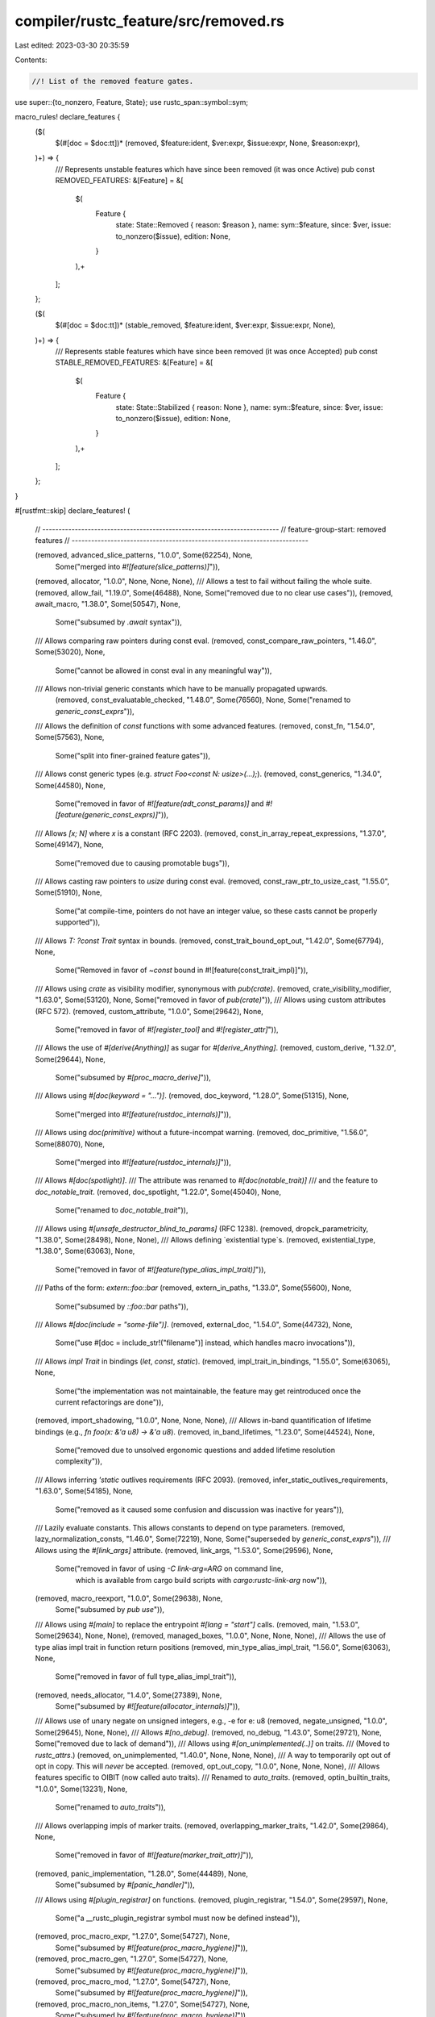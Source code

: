 compiler/rustc_feature/src/removed.rs
=====================================

Last edited: 2023-03-30 20:35:59

Contents:

.. code-block:: rs

    //! List of the removed feature gates.

use super::{to_nonzero, Feature, State};
use rustc_span::symbol::sym;

macro_rules! declare_features {
    ($(
        $(#[doc = $doc:tt])* (removed, $feature:ident, $ver:expr, $issue:expr, None, $reason:expr),
    )+) => {
        /// Represents unstable features which have since been removed (it was once Active)
        pub const REMOVED_FEATURES: &[Feature] = &[
            $(
                Feature {
                    state: State::Removed { reason: $reason },
                    name: sym::$feature,
                    since: $ver,
                    issue: to_nonzero($issue),
                    edition: None,
                }
            ),+
        ];
    };

    ($(
        $(#[doc = $doc:tt])* (stable_removed, $feature:ident, $ver:expr, $issue:expr, None),
    )+) => {
        /// Represents stable features which have since been removed (it was once Accepted)
        pub const STABLE_REMOVED_FEATURES: &[Feature] = &[
            $(
                Feature {
                    state: State::Stabilized { reason: None },
                    name: sym::$feature,
                    since: $ver,
                    issue: to_nonzero($issue),
                    edition: None,
                }
            ),+
        ];
    };
}

#[rustfmt::skip]
declare_features! (
    // -------------------------------------------------------------------------
    // feature-group-start: removed features
    // -------------------------------------------------------------------------

    (removed, advanced_slice_patterns, "1.0.0", Some(62254), None,
     Some("merged into `#![feature(slice_patterns)]`")),
    (removed, allocator, "1.0.0", None, None, None),
    /// Allows a test to fail without failing the whole suite.
    (removed, allow_fail, "1.19.0", Some(46488), None, Some("removed due to no clear use cases")),
    (removed, await_macro, "1.38.0", Some(50547), None,
     Some("subsumed by `.await` syntax")),
    /// Allows comparing raw pointers during const eval.
    (removed, const_compare_raw_pointers, "1.46.0", Some(53020), None,
     Some("cannot be allowed in const eval in any meaningful way")),
    /// Allows non-trivial generic constants which have to be manually propagated upwards.
     (removed, const_evaluatable_checked, "1.48.0", Some(76560), None, Some("renamed to `generic_const_exprs`")),
    /// Allows the definition of `const` functions with some advanced features.
    (removed, const_fn, "1.54.0", Some(57563), None,
     Some("split into finer-grained feature gates")),
    /// Allows const generic types (e.g. `struct Foo<const N: usize>(...);`).
    (removed, const_generics, "1.34.0", Some(44580), None,
     Some("removed in favor of `#![feature(adt_const_params)]` and `#![feature(generic_const_exprs)]`")),
    /// Allows `[x; N]` where `x` is a constant (RFC 2203).
    (removed, const_in_array_repeat_expressions,  "1.37.0", Some(49147), None,
     Some("removed due to causing promotable bugs")),
    /// Allows casting raw pointers to `usize` during const eval.
    (removed, const_raw_ptr_to_usize_cast, "1.55.0", Some(51910), None,
     Some("at compile-time, pointers do not have an integer value, so these casts cannot be properly supported")),
    /// Allows `T: ?const Trait` syntax in bounds.
    (removed, const_trait_bound_opt_out, "1.42.0", Some(67794), None,
     Some("Removed in favor of `~const` bound in #![feature(const_trait_impl)]")),
    /// Allows using `crate` as visibility modifier, synonymous with `pub(crate)`.
    (removed, crate_visibility_modifier, "1.63.0", Some(53120), None, Some("removed in favor of `pub(crate)`")),
    /// Allows using custom attributes (RFC 572).
    (removed, custom_attribute, "1.0.0", Some(29642), None,
     Some("removed in favor of `#![register_tool]` and `#![register_attr]`")),
    /// Allows the use of `#[derive(Anything)]` as sugar for `#[derive_Anything]`.
    (removed, custom_derive, "1.32.0", Some(29644), None,
     Some("subsumed by `#[proc_macro_derive]`")),
    /// Allows using `#[doc(keyword = "...")]`.
    (removed, doc_keyword, "1.28.0", Some(51315), None,
     Some("merged into `#![feature(rustdoc_internals)]`")),
    /// Allows using `doc(primitive)` without a future-incompat warning.
    (removed, doc_primitive, "1.56.0", Some(88070), None,
     Some("merged into `#![feature(rustdoc_internals)]`")),
    /// Allows `#[doc(spotlight)]`.
    /// The attribute was renamed to `#[doc(notable_trait)]`
    /// and the feature to `doc_notable_trait`.
    (removed, doc_spotlight, "1.22.0", Some(45040), None,
     Some("renamed to `doc_notable_trait`")),
    /// Allows using `#[unsafe_destructor_blind_to_params]` (RFC 1238).
    (removed, dropck_parametricity, "1.38.0", Some(28498), None, None),
    /// Allows defining `existential type`s.
    (removed, existential_type, "1.38.0", Some(63063), None,
     Some("removed in favor of `#![feature(type_alias_impl_trait)]`")),
    /// Paths of the form: `extern::foo::bar`
    (removed, extern_in_paths, "1.33.0", Some(55600), None,
     Some("subsumed by `::foo::bar` paths")),
    /// Allows `#[doc(include = "some-file")]`.
    (removed, external_doc, "1.54.0", Some(44732), None,
     Some("use #[doc = include_str!(\"filename\")] instead, which handles macro invocations")),
    /// Allows `impl Trait` in bindings (`let`, `const`, `static`).
    (removed, impl_trait_in_bindings, "1.55.0", Some(63065), None,
     Some("the implementation was not maintainable, the feature may get reintroduced once the current refactorings are done")),
    (removed, import_shadowing, "1.0.0", None, None, None),
    /// Allows in-band quantification of lifetime bindings (e.g., `fn foo(x: &'a u8) -> &'a u8`).
    (removed, in_band_lifetimes, "1.23.0", Some(44524), None,
     Some("removed due to unsolved ergonomic questions and added lifetime resolution complexity")),
    /// Allows inferring `'static` outlives requirements (RFC 2093).
    (removed, infer_static_outlives_requirements, "1.63.0", Some(54185), None,
     Some("removed as it caused some confusion and discussion was inactive for years")),
    /// Lazily evaluate constants. This allows constants to depend on type parameters.
    (removed, lazy_normalization_consts, "1.46.0", Some(72219), None, Some("superseded by `generic_const_exprs`")),
    /// Allows using the `#[link_args]` attribute.
    (removed, link_args, "1.53.0", Some(29596), None,
     Some("removed in favor of using `-C link-arg=ARG` on command line, \
           which is available from cargo build scripts with `cargo:rustc-link-arg` now")),
    (removed, macro_reexport, "1.0.0", Some(29638), None,
     Some("subsumed by `pub use`")),
    /// Allows using `#[main]` to replace the entrypoint `#[lang = "start"]` calls.
    (removed, main, "1.53.0", Some(29634), None, None),
    (removed, managed_boxes, "1.0.0", None, None, None),
    /// Allows the use of type alias impl trait in function return positions
    (removed, min_type_alias_impl_trait, "1.56.0", Some(63063), None,
     Some("removed in favor of full type_alias_impl_trait")),
    (removed, needs_allocator, "1.4.0", Some(27389), None,
     Some("subsumed by `#![feature(allocator_internals)]`")),
    /// Allows use of unary negate on unsigned integers, e.g., -e for e: u8
    (removed, negate_unsigned, "1.0.0", Some(29645), None, None),
    /// Allows `#[no_debug]`.
    (removed, no_debug, "1.43.0", Some(29721), None, Some("removed due to lack of demand")),
    /// Allows using `#[on_unimplemented(..)]` on traits.
    /// (Moved to `rustc_attrs`.)
    (removed, on_unimplemented, "1.40.0", None, None, None),
    /// A way to temporarily opt out of opt in copy. This will *never* be accepted.
    (removed, opt_out_copy, "1.0.0", None, None, None),
    /// Allows features specific to OIBIT (now called auto traits).
    /// Renamed to `auto_traits`.
    (removed, optin_builtin_traits, "1.0.0", Some(13231), None,
     Some("renamed to `auto_traits`")),
    /// Allows overlapping impls of marker traits.
    (removed, overlapping_marker_traits, "1.42.0", Some(29864), None,
     Some("removed in favor of `#![feature(marker_trait_attr)]`")),
    (removed, panic_implementation, "1.28.0", Some(44489), None,
     Some("subsumed by `#[panic_handler]`")),
    /// Allows using `#[plugin_registrar]` on functions.
    (removed, plugin_registrar, "1.54.0", Some(29597), None,
     Some("a __rustc_plugin_registrar symbol must now be defined instead")),
    (removed, proc_macro_expr, "1.27.0", Some(54727), None,
     Some("subsumed by `#![feature(proc_macro_hygiene)]`")),
    (removed, proc_macro_gen, "1.27.0", Some(54727), None,
     Some("subsumed by `#![feature(proc_macro_hygiene)]`")),
    (removed, proc_macro_mod, "1.27.0", Some(54727), None,
     Some("subsumed by `#![feature(proc_macro_hygiene)]`")),
    (removed, proc_macro_non_items, "1.27.0", Some(54727), None,
     Some("subsumed by `#![feature(proc_macro_hygiene)]`")),
    (removed, pub_macro_rules, "1.53.0", Some(78855), None,
     Some("removed due to being incomplete, in particular it does not work across crates")),
    (removed, pushpop_unsafe, "1.2.0", None, None, None),
    (removed, quad_precision_float, "1.0.0", None, None, None),
    (removed, quote, "1.33.0", Some(29601), None, None),
    (removed, reflect, "1.0.0", Some(27749), None, None),
    /// Allows using the `#[register_attr]` attribute.
    (removed, register_attr, "1.65.0", Some(66080), None,
     Some("removed in favor of `#![register_tool]`")),
    /// Allows using the macros:
    /// + `__diagnostic_used`
    /// + `__register_diagnostic`
    /// +`__build_diagnostic_array`
    (removed, rustc_diagnostic_macros, "1.38.0", None, None, None),
    /// Allows identifying crates that contain sanitizer runtimes.
    (removed, sanitizer_runtime, "1.17.0", None, None, None),
    (removed, simd, "1.0.0", Some(27731), None,
     Some("removed in favor of `#[repr(simd)]`")),
    /// Allows `#[link(kind = "static-nobundle", ...)]`.
    (removed, static_nobundle, "1.16.0", Some(37403), None,
     Some(r#"subsumed by `#[link(kind = "static", modifiers = "-bundle", ...)]`"#)),
    (removed, struct_inherit, "1.0.0", None, None, None),
    (removed, test_removed_feature, "1.0.0", None, None, None),
    /// Allows using items which are missing stability attributes
    (removed, unmarked_api, "1.0.0", None, None, None),
    (removed, unsafe_no_drop_flag, "1.0.0", None, None, None),
    /// Allows `union` fields that don't implement `Copy` as long as they don't have any drop glue.
    (removed, untagged_unions, "1.13.0", Some(55149), None,
     Some("unions with `Copy` and `ManuallyDrop` fields are stable; there is no intent to stabilize more")),
    /// Allows `#[unwind(..)]`.
    ///
    /// Permits specifying whether a function should permit unwinding or abort on unwind.
    (removed, unwind_attributes, "1.56.0", Some(58760), None, Some("use the C-unwind ABI instead")),
    (removed, visible_private_types, "1.0.0", None, None, None),
    // !!!!    !!!!    !!!!    !!!!   !!!!    !!!!    !!!!    !!!!    !!!!    !!!!    !!!!
    // Features are listed in alphabetical order. Tidy will fail if you don't keep it this way.
    // !!!!    !!!!    !!!!    !!!!   !!!!    !!!!    !!!!    !!!!    !!!!    !!!!    !!!!

    // -------------------------------------------------------------------------
    // feature-group-end: removed features
    // -------------------------------------------------------------------------
);

#[rustfmt::skip]
declare_features! (
    (stable_removed, no_stack_check, "1.0.0", None, None),
);



